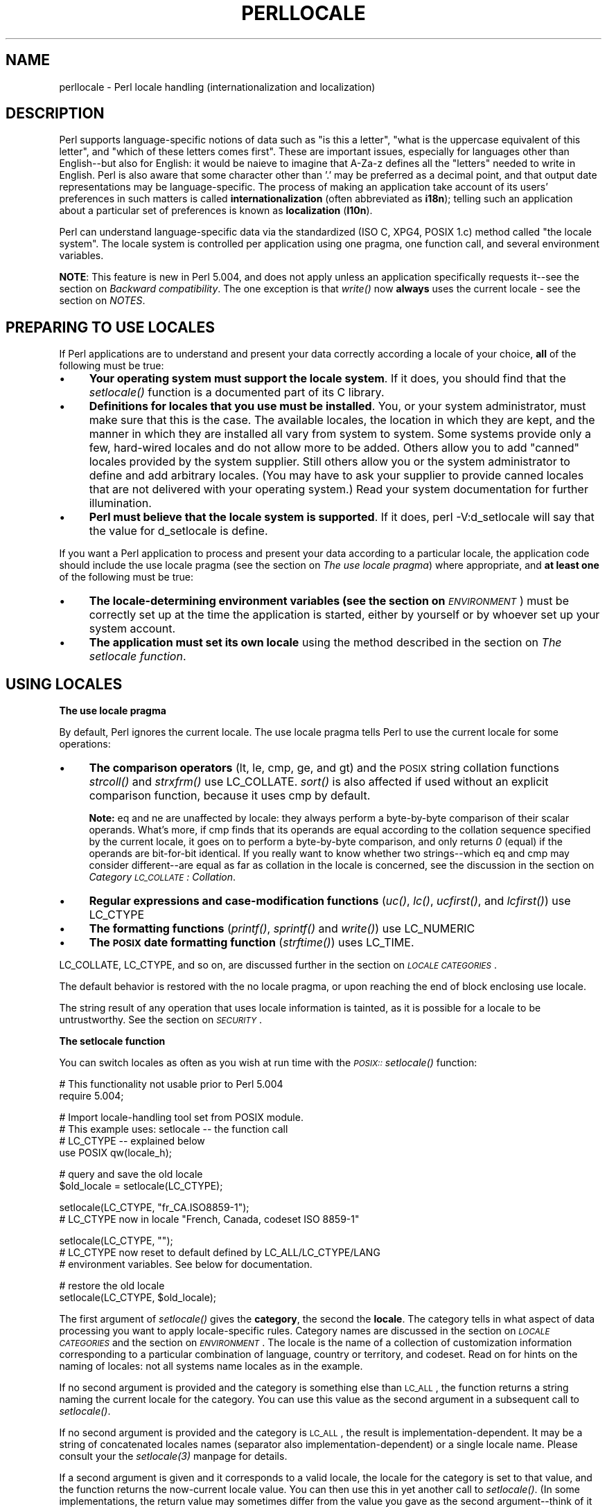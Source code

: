 .rn '' }`
''' $RCSfile$$Revision$$Date$
'''
''' $Log$
'''
.de Sh
.br
.if t .Sp
.ne 5
.PP
\fB\\$1\fR
.PP
..
.de Sp
.if t .sp .5v
.if n .sp
..
.de Ip
.br
.ie \\n(.$>=3 .ne \\$3
.el .ne 3
.IP "\\$1" \\$2
..
.de Vb
.ft CW
.nf
.ne \\$1
..
.de Ve
.ft R

.fi
..
'''
'''
'''     Set up \*(-- to give an unbreakable dash;
'''     string Tr holds user defined translation string.
'''     Bell System Logo is used as a dummy character.
'''
.tr \(*W-|\(bv\*(Tr
.ie n \{\
.ds -- \(*W-
.ds PI pi
.if (\n(.H=4u)&(1m=24u) .ds -- \(*W\h'-12u'\(*W\h'-12u'-\" diablo 10 pitch
.if (\n(.H=4u)&(1m=20u) .ds -- \(*W\h'-12u'\(*W\h'-8u'-\" diablo 12 pitch
.ds L" ""
.ds R" ""
'''   \*(M", \*(S", \*(N" and \*(T" are the equivalent of
'''   \*(L" and \*(R", except that they are used on ".xx" lines,
'''   such as .IP and .SH, which do another additional levels of
'''   double-quote interpretation
.ds M" """
.ds S" """
.ds N" """""
.ds T" """""
.ds L' '
.ds R' '
.ds M' '
.ds S' '
.ds N' '
.ds T' '
'br\}
.el\{\
.ds -- \(em\|
.tr \*(Tr
.ds L" ``
.ds R" ''
.ds M" ``
.ds S" ''
.ds N" ``
.ds T" ''
.ds L' `
.ds R' '
.ds M' `
.ds S' '
.ds N' `
.ds T' '
.ds PI \(*p
'br\}
.\"	If the F register is turned on, we'll generate
.\"	index entries out stderr for the following things:
.\"		TH	Title 
.\"		SH	Header
.\"		Sh	Subsection 
.\"		Ip	Item
.\"		X<>	Xref  (embedded
.\"	Of course, you have to process the output yourself
.\"	in some meaninful fashion.
.if \nF \{
.de IX
.tm Index:\\$1\t\\n%\t"\\$2"
..
.nr % 0
.rr F
.\}
.TH PERLLOCALE 1 "perl 5.005, patch 53" "22/Sep/98" "Perl Programmers Reference Guide"
.UC
.if n .hy 0
.if n .na
.ds C+ C\v'-.1v'\h'-1p'\s-2+\h'-1p'+\s0\v'.1v'\h'-1p'
.de CQ          \" put $1 in typewriter font
.ft CW
'if n "\c
'if t \\&\\$1\c
'if n \\&\\$1\c
'if n \&"
\\&\\$2 \\$3 \\$4 \\$5 \\$6 \\$7
'.ft R
..
.\" @(#)ms.acc 1.5 88/02/08 SMI; from UCB 4.2
.	\" AM - accent mark definitions
.bd B 3
.	\" fudge factors for nroff and troff
.if n \{\
.	ds #H 0
.	ds #V .8m
.	ds #F .3m
.	ds #[ \f1
.	ds #] \fP
.\}
.if t \{\
.	ds #H ((1u-(\\\\n(.fu%2u))*.13m)
.	ds #V .6m
.	ds #F 0
.	ds #[ \&
.	ds #] \&
.\}
.	\" simple accents for nroff and troff
.if n \{\
.	ds ' \&
.	ds ` \&
.	ds ^ \&
.	ds , \&
.	ds ~ ~
.	ds ? ?
.	ds ! !
.	ds /
.	ds q
.\}
.if t \{\
.	ds ' \\k:\h'-(\\n(.wu*8/10-\*(#H)'\'\h"|\\n:u"
.	ds ` \\k:\h'-(\\n(.wu*8/10-\*(#H)'\`\h'|\\n:u'
.	ds ^ \\k:\h'-(\\n(.wu*10/11-\*(#H)'^\h'|\\n:u'
.	ds , \\k:\h'-(\\n(.wu*8/10)',\h'|\\n:u'
.	ds ~ \\k:\h'-(\\n(.wu-\*(#H-.1m)'~\h'|\\n:u'
.	ds ? \s-2c\h'-\w'c'u*7/10'\u\h'\*(#H'\zi\d\s+2\h'\w'c'u*8/10'
.	ds ! \s-2\(or\s+2\h'-\w'\(or'u'\v'-.8m'.\v'.8m'
.	ds / \\k:\h'-(\\n(.wu*8/10-\*(#H)'\z\(sl\h'|\\n:u'
.	ds q o\h'-\w'o'u*8/10'\s-4\v'.4m'\z\(*i\v'-.4m'\s+4\h'\w'o'u*8/10'
.\}
.	\" troff and (daisy-wheel) nroff accents
.ds : \\k:\h'-(\\n(.wu*8/10-\*(#H+.1m+\*(#F)'\v'-\*(#V'\z.\h'.2m+\*(#F'.\h'|\\n:u'\v'\*(#V'
.ds 8 \h'\*(#H'\(*b\h'-\*(#H'
.ds v \\k:\h'-(\\n(.wu*9/10-\*(#H)'\v'-\*(#V'\*(#[\s-4v\s0\v'\*(#V'\h'|\\n:u'\*(#]
.ds _ \\k:\h'-(\\n(.wu*9/10-\*(#H+(\*(#F*2/3))'\v'-.4m'\z\(hy\v'.4m'\h'|\\n:u'
.ds . \\k:\h'-(\\n(.wu*8/10)'\v'\*(#V*4/10'\z.\v'-\*(#V*4/10'\h'|\\n:u'
.ds 3 \*(#[\v'.2m'\s-2\&3\s0\v'-.2m'\*(#]
.ds o \\k:\h'-(\\n(.wu+\w'\(de'u-\*(#H)/2u'\v'-.3n'\*(#[\z\(de\v'.3n'\h'|\\n:u'\*(#]
.ds d- \h'\*(#H'\(pd\h'-\w'~'u'\v'-.25m'\f2\(hy\fP\v'.25m'\h'-\*(#H'
.ds D- D\\k:\h'-\w'D'u'\v'-.11m'\z\(hy\v'.11m'\h'|\\n:u'
.ds th \*(#[\v'.3m'\s+1I\s-1\v'-.3m'\h'-(\w'I'u*2/3)'\s-1o\s+1\*(#]
.ds Th \*(#[\s+2I\s-2\h'-\w'I'u*3/5'\v'-.3m'o\v'.3m'\*(#]
.ds ae a\h'-(\w'a'u*4/10)'e
.ds Ae A\h'-(\w'A'u*4/10)'E
.ds oe o\h'-(\w'o'u*4/10)'e
.ds Oe O\h'-(\w'O'u*4/10)'E
.	\" corrections for vroff
.if v .ds ~ \\k:\h'-(\\n(.wu*9/10-\*(#H)'\s-2\u~\d\s+2\h'|\\n:u'
.if v .ds ^ \\k:\h'-(\\n(.wu*10/11-\*(#H)'\v'-.4m'^\v'.4m'\h'|\\n:u'
.	\" for low resolution devices (crt and lpr)
.if \n(.H>23 .if \n(.V>19 \
\{\
.	ds : e
.	ds 8 ss
.	ds v \h'-1'\o'\(aa\(ga'
.	ds _ \h'-1'^
.	ds . \h'-1'.
.	ds 3 3
.	ds o a
.	ds d- d\h'-1'\(ga
.	ds D- D\h'-1'\(hy
.	ds th \o'bp'
.	ds Th \o'LP'
.	ds ae ae
.	ds Ae AE
.	ds oe oe
.	ds Oe OE
.\}
.rm #[ #] #H #V #F C
.SH "NAME"
perllocale \- Perl locale handling (internationalization and localization)
.SH "DESCRIPTION"
Perl supports language-specific notions of data such as \*(L"is this
a letter\*(R", \*(L"what is the uppercase equivalent of this letter\*(R", and
\*(L"which of these letters comes first\*(R".  These are important issues,
especially for languages other than English\*(--but also for English: it
would be nai\*:ve to imagine that \f(CWA-Za-z\fR defines all the \*(L"letters\*(R"
needed to write in English. Perl is also aware that some character other
than \*(L'.\*(R' may be preferred as a decimal point, and that output date
representations may be language-specific.  The process of making an
application take account of its users\*(R' preferences in such matters is
called \fBinternationalization\fR (often abbreviated as \fBi18n\fR); telling
such an application about a particular set of preferences is known as
\fBlocalization\fR (\fBl10n\fR).
.PP
Perl can understand language-specific data via the standardized (ISO C,
XPG4, POSIX 1.c) method called \*(L"the locale system\*(R". The locale system is
controlled per application using one pragma, one function call, and
several environment variables.
.PP
\fBNOTE\fR: This feature is new in Perl 5.004, and does not apply unless an
application specifically requests it\*(--see the section on \fIBackward compatibility\fR.
The one exception is that \fIwrite()\fR now \fBalways\fR uses the current locale
\- see the section on \fINOTES\fR.
.SH "PREPARING TO USE LOCALES"
If Perl applications are to understand and present your data
correctly according a locale of your choice, \fBall\fR of the following
must be true:
.Ip "\(bu" 4
\fBYour operating system must support the locale system\fR.  If it does,
you should find that the \fIsetlocale()\fR function is a documented part of
its C library.
.Ip "\(bu" 4
\fBDefinitions for locales that you use must be installed\fR.  You, or
your system administrator, must make sure that this is the case. The
available locales, the location in which they are kept, and the manner
in which they are installed all vary from system to system.  Some systems
provide only a few, hard-wired locales and do not allow more to be
added.  Others allow you to add \*(L"canned\*(R" locales provided by the system
supplier.  Still others allow you or the system administrator to define
and add arbitrary locales.  (You may have to ask your supplier to
provide canned locales that are not delivered with your operating
system.)  Read your system documentation for further illumination.
.Ip "\(bu" 4
\fBPerl must believe that the locale system is supported\fR.  If it does,
\f(CWperl -V:d_setlocale\fR will say that the value for \f(CWd_setlocale\fR is
\f(CWdefine\fR.
.PP
If you want a Perl application to process and present your data
according to a particular locale, the application code should include
the \f(CWuse locale\fR pragma (see the section on \fIThe use locale pragma\fR) where
appropriate, and \fBat least one\fR of the following must be true:
.Ip "\(bu" 4
\fBThe locale-determining environment variables (see the section on \fI\s-1ENVIRONMENT\s0\fR)
must be correctly set up\fR at the time the application is started, either
by yourself or by whoever set up your system account.
.Ip "\(bu" 4
\fBThe application must set its own locale\fR using the method described in
the section on \fIThe setlocale function\fR.
.SH "USING LOCALES"
.Sh "The use locale pragma"
By default, Perl ignores the current locale.  The \f(CWuse locale\fR
pragma tells Perl to use the current locale for some operations:
.Ip "\(bu" 4
\fBThe comparison operators\fR (\f(CWlt\fR, \f(CWle\fR, \f(CWcmp\fR, \f(CWge\fR, and \f(CWgt\fR) and
the \s-1POSIX\s0 string collation functions \fIstrcoll()\fR and \fIstrxfrm()\fR use
\f(CWLC_COLLATE\fR.  \fIsort()\fR is also affected if used without an
explicit comparison function, because it uses \f(CWcmp\fR by default.
.Sp
\fBNote:\fR \f(CWeq\fR and \f(CWne\fR are unaffected by locale: they always
perform a byte-by-byte comparison of their scalar operands.  What's
more, if \f(CWcmp\fR finds that its operands are equal according to the
collation sequence specified by the current locale, it goes on to
perform a byte-by-byte comparison, and only returns \fI0\fR (equal) if the
operands are bit-for-bit identical.  If you really want to know whether
two strings\*(--which \f(CWeq\fR and \f(CWcmp\fR may consider different\*(--are equal
as far as collation in the locale is concerned, see the discussion in
the section on \fICategory \s-1LC_COLLATE\s0: Collation\fR.
.Ip "\(bu" 4
\fBRegular expressions and case-modification functions\fR (\fIuc()\fR, \fIlc()\fR,
\fIucfirst()\fR, and \fIlcfirst()\fR) use \f(CWLC_CTYPE\fR
.Ip "\(bu" 4
\fBThe formatting functions\fR (\fIprintf()\fR, \fIsprintf()\fR and \fIwrite()\fR) use
\f(CWLC_NUMERIC\fR
.Ip "\(bu" 4
\fBThe \s-1POSIX\s0 date formatting function\fR (\fIstrftime()\fR) uses \f(CWLC_TIME\fR.
.PP
\f(CWLC_COLLATE\fR, \f(CWLC_CTYPE\fR, and so on, are discussed further in the section on \fI\s-1LOCALE\s0
\s-1CATEGORIES\s0\fR.
.PP
The default behavior is restored with the \f(CWno locale\fR pragma, or
upon reaching the end of block enclosing \f(CWuse locale\fR.
.PP
The string result of any operation that uses locale
information is tainted, as it is possible for a locale to be
untrustworthy.  See the section on \fI\s-1SECURITY\s0\fR.
.Sh "The setlocale function"
You can switch locales as often as you wish at run time with the
\fI\s-1POSIX::\s0setlocale()\fR function:
.PP
.Vb 2
\&        # This functionality not usable prior to Perl 5.004
\&        require 5.004;
.Ve
.Vb 4
\&        # Import locale-handling tool set from POSIX module.
\&        # This example uses: setlocale -- the function call
\&        #                    LC_CTYPE -- explained below
\&        use POSIX qw(locale_h);
.Ve
.Vb 2
\&        # query and save the old locale
\&        $old_locale = setlocale(LC_CTYPE);
.Ve
.Vb 2
\&        setlocale(LC_CTYPE, "fr_CA.ISO8859-1");
\&        # LC_CTYPE now in locale "French, Canada, codeset ISO 8859-1"
.Ve
.Vb 3
\&        setlocale(LC_CTYPE, "");
\&        # LC_CTYPE now reset to default defined by LC_ALL/LC_CTYPE/LANG
\&        # environment variables.  See below for documentation.
.Ve
.Vb 2
\&        # restore the old locale
\&        setlocale(LC_CTYPE, $old_locale);
.Ve
The first argument of \fIsetlocale()\fR gives the \fBcategory\fR, the second the
\fBlocale\fR.  The category tells in what aspect of data processing you
want to apply locale-specific rules.  Category names are discussed in
the section on \fI\s-1LOCALE\s0 \s-1CATEGORIES\s0\fR and the section on \fI\s-1ENVIRONMENT\s0\fR.  The locale is the name of a
collection of customization information corresponding to a particular
combination of language, country or territory, and codeset.  Read on for
hints on the naming of locales: not all systems name locales as in the
example.
.PP
If no second argument is provided and the category is something else
than \s-1LC_ALL\s0, the function returns a string naming the current locale
for the category.  You can use this value as the second argument in a
subsequent call to \fIsetlocale()\fR.
.PP
If no second argument is provided and the category is \s-1LC_ALL\s0, the
result is implementation-dependent.  It may be a string of
concatenated locales names (separator also implementation-dependent)
or a single locale name.  Please consult your the \fIsetlocale(3)\fR manpage for
details.
.PP
If a second argument is given and it corresponds to a valid locale,
the locale for the category is set to that value, and the function
returns the now-current locale value.  You can then use this in yet
another call to \fIsetlocale()\fR.  (In some implementations, the return
value may sometimes differ from the value you gave as the second
argument\*(--think of it as an alias for the value you gave.)
.PP
As the example shows, if the second argument is an empty string, the
category's locale is returned to the default specified by the
corresponding environment variables.  Generally, this results in a
return to the default that was in force when Perl started up: changes
to the environment made by the application after startup may or may not
be noticed, depending on your system's C library.
.PP
If the second argument does not correspond to a valid locale, the locale
for the category is not changed, and the function returns \fIundef\fR.
.PP
For further information about the categories, consult the \fIsetlocale(3)\fR manpage.
.Sh "Finding locales"
For locales available in your system, consult also the \fIsetlocale(3)\fR manpage to
see whether it leads to the list of available locales (search for the
\fI\s-1SEE\s0 \s-1ALSO\s0\fR section).  If that fails, try the following command lines:
.PP
.Vb 1
\&        locale -a
.Ve
.Vb 1
\&        nlsinfo
.Ve
.Vb 1
\&        ls /usr/lib/nls/loc
.Ve
.Vb 1
\&        ls /usr/lib/locale
.Ve
.Vb 1
\&        ls /usr/lib/nls
.Ve
and see whether they list something resembling these
.PP
.Vb 7
\&        en_US.ISO8859-1     de_DE.ISO8859-1     ru_RU.ISO8859-5
\&        en_US.iso88591      de_DE.iso88591      ru_RU.iso88595
\&        en_US               de_DE               ru_RU
\&        en                  de                  ru
\&        english             german              russian
\&        english.iso88591    german.iso88591     russian.iso88595
\&        english.roman8                          russian.koi8r
.Ve
Sadly, even though the calling interface for \fIsetlocale()\fR has
been standardized, names of locales and the directories where the
configuration resides have not been.  The basic form of the name is
\fIlanguage_country/territory\fR\fB.\fR\fIcodeset\fR, but the latter parts after
\fIlanguage\fR are not always present.  The \fIlanguage\fR and \fIcountry\fR are
usually from the standards \fB\s-1ISO\s0 3166\fR and \fB\s-1ISO\s0 639\fR, the two-letter
abbreviations for the countries and the languages of the world,
respectively.  The \fIcodeset\fR part often mentions some \fB\s-1ISO\s0 8859\fR
character set, the Latin codesets.  For example, \f(CWISO 8859-1\fR is the
so-called \*(L"Western codeset\*(R" that can be used to encode most Western
European languages.  Again, there are several ways to write even the
name of that one standard.  Lamentably.
.PP
Two special locales are worth particular mention: \*(L"C\*(R" and \*(L"\s-1POSIX\s0\*(R".
Currently these are effectively the same locale: the difference is
mainly that the first one is defined by the C standard, the second by
the \s-1POSIX\s0 standard.  They define the \fBdefault locale\fR in which
every program starts in the absence of locale information in its
environment.  (The \fIdefault\fR default locale, if you will.)  Its language
is (American) English and its character codeset \s-1ASCII\s0.
.PP
\fB\s-1NOTE\s0\fR: Not all systems have the \*(L"\s-1POSIX\s0\*(R" locale (not all systems are
\s-1POSIX\s0\-conformant), so use \*(L"C\*(R" when you need explicitly to specify this
default locale.
.Sh "\s-1LOCALE\s0 \s-1PROBLEMS\s0"
You may encounter the following warning message at Perl startup:
.PP
.Vb 6
\&        perl: warning: Setting locale failed.
\&        perl: warning: Please check that your locale settings:
\&                LC_ALL = "En_US",
\&                LANG = (unset)
\&            are supported and installed on your system.
\&        perl: warning: Falling back to the standard locale ("C").
.Ve
This means that your locale settings had \s-1LC_ALL\s0 set to \*(L"En_US\*(R" and
\s-1LANG\s0 exists but has no value.  Perl tried to believe you but could not.
Instead, Perl gave up and fell back to the \*(L"C\*(R" locale, the default locale
that is supposed to work no matter what.  This usually means your locale
settings were wrong, they mention locales your system has never heard
of, or the locale installation in your system has problems (for example,
some system files are broken or missing).  There are quick and temporary
fixes to these problems, as well as more thorough and lasting fixes.
.Sh "Temporarily fixing locale problems"
The two quickest fixes are either to render Perl silent about any
locale inconsistencies or to run Perl under the default locale \*(L"C\*(R".
.PP
Perl's moaning about locale problems can be silenced by setting the
environment variable \s-1PERL_BADLANG\s0 to a non-zero value, for example
\*(L"1\*(R".  This method really just sweeps the problem under the carpet: you
tell Perl to shut up even when Perl sees that something is wrong.  Do
not be surprised if later something locale-dependent misbehaves.
.PP
Perl can be run under the \*(L"C\*(R" locale by setting the environment
variable \s-1LC_ALL\s0 to \*(L"C\*(R".  This method is perhaps a bit more civilized
than the \s-1PERL_BADLANG\s0 approach, but setting \s-1LC_ALL\s0 (or
other locale variables) may affect other programs as well, not just
Perl.  In particular, external programs run from within Perl will see
these changes.  If you make the new settings permanent (read on), all
programs you run see the changes.  See the \fI\s-1ENVIRONMENT\s0\fR manpage for for
the full list of relevant environment variables and the section on \fI\s-1USING\s0 \s-1LOCALES\s0\fR
for their effects in Perl.  Effects in other programs are 
easily deducible.  For example, the variable \s-1LC_COLLATE\s0 may well affect
your \fBsort\fR program (or whatever the program that arranges `records\*(R'
alphabetically in your system is called).
.PP
You can test out changing these variables temporarily, and if the
new settings seem to help, put those settings into your shell startup
files.  Consult your local documentation for the exact details.  For in
Bourne-like shells (\fBsh\fR, \fBksh\fR, \fBbash\fR, \fBzsh\fR):
.PP
.Vb 2
\&        LC_ALL=en_US.ISO8859-1
\&        export LC_ALL
.Ve
This assumes that we saw the locale \*(L"en_US.\s-1ISO8859-1\s0\*(R" using the commands
discussed above.  We decided to try that instead of the above faulty
locale \*(L"En_US\*(R"\*(--and in Cshish shells (\fBcsh\fR, \fBtcsh\fR)
.PP
.Vb 4
\&        setenv LC_ALL en_US.ISO8859-1
\&        
\&If you do not know what shell you have, consult your local
\&helpdesk or the equivalent.
.Ve
.Sh "Permanently fixing locale problems"
The slower but superior fixes are when you may be able to yourself
fix the misconfiguration of your own environment variables.  The
\fImis\fR\|(sing)configuration of the whole system's locales usually requires
the help of your friendly system administrator.
.PP
First, see earlier in this document about the section on \fIFinding locales\fR.  That tells
how to find which locales are really supported\*(--and more importantly,
installed\*(--on your system.  In our example error message, environment
variables affecting the locale are listed in the order of decreasing
importance (and unset variables do not matter).  Therefore, having
\s-1LC_ALL\s0 set to \*(L"En_US\*(R" must have been the bad choice, as shown by the
error message.  First try fixing locale settings listed first.
.PP
Second, if using the listed commands you see something \fBexactly\fR
(prefix matches do not count and case usually counts) like \*(L"En_US\*(R"
without the quotes, then you should be okay because you are using a
locale name that should be installed and available in your system.
In this case, see the section on \fIFixing system locale configuration\fR.
.Sh "Permanently fixing your locale configuration"
This is when you see something like:
.PP
.Vb 4
\&        perl: warning: Please check that your locale settings:
\&                LC_ALL = "En_US",
\&                LANG = (unset)
\&            are supported and installed on your system.
.Ve
but then cannot see that \*(L"En_US\*(R" listed by the above-mentioned
commands.  You may see things like \*(L"en_US.\s-1ISO8859-1\s0\*(R", but that isn't
the same.  In this case, try running under a locale
that you can list and which somehow matches what you tried.  The
rules for matching locale names are a bit vague because
standardization is weak in this area.  See again the the section on \fIFinding
locales\fR about general rules.
.Sh "Permanently fixing system locale configuration"
Contact a system administrator (preferably your own) and report the exact
error message you get, and ask them to read this same documentation you
are now reading.  They should be able to check whether there is something
wrong with the locale configuration of the system.  The the section on \fIFinding locales\fR
section is unfortunately a bit vague about the exact commands and places
because these things are not that standardized.
.Sh "The localeconv function"
The \fI\s-1POSIX::\s0localeconv()\fR function allows you to get particulars of the
locale-dependent numeric formatting information specified by the current
\f(CWLC_NUMERIC\fR and \f(CWLC_MONETARY\fR locales.  (If you just want the name of
the current locale for a particular category, use \fI\s-1POSIX::\s0setlocale()\fR
with a single parameter\*(--see the section on \fIThe setlocale function\fR.)
.PP
.Vb 1
\&        use POSIX qw(locale_h);
.Ve
.Vb 2
\&        # Get a reference to a hash of locale-dependent info
\&        $locale_values = localeconv();
.Ve
.Vb 4
\&        # Output sorted list of the values
\&        for (sort keys %$locale_values) {
\&            printf "%-20s = %s\en", $_, $locale_values->{$_}
\&        }
.Ve
\fIlocaleconv()\fR takes no arguments, and returns \fBa reference to\fR a hash.
The keys of this hash are variable names for formatting, such as
\f(CWdecimal_point\fR and \f(CWthousands_sep\fR.  The values are the
corresponding, er, values.  See the \f(CWlocaleconv\fR entry in the \fI\s-1POSIX\s0 (3)\fR manpage for a longer
example listing the categories an implementation might be expected to
provide; some provide more and others fewer.  You don't need an
explicit \f(CWuse locale\fR, because \fIlocaleconv()\fR always observes the
current locale.
.PP
Here's a simple-minded example program that rewrites its command-line
parameters as integers correctly formatted in the current locale:
.PP
.Vb 3
\&        # See comments in previous example
\&        require 5.004;
\&        use POSIX qw(locale_h);
.Ve
.Vb 3
\&        # Get some of locale's numeric formatting parameters
\&        my ($thousands_sep, $grouping) =
\&             @{localeconv()}{'thousands_sep', 'grouping'};
.Ve
.Vb 2
\&        # Apply defaults if values are missing
\&        $thousands_sep = ',' unless $thousands_sep;
.Ve
.Vb 16
\&        # grouping and mon_grouping are packed lists
\&        # of small integers (characters) telling the
\&        # grouping (thousand_seps and mon_thousand_seps
\&        # being the group dividers) of numbers and
\&        # monetary quantities.  The integers' meanings:
\&        # 255 means no more grouping, 0 means repeat
\&        # the previous grouping, 1-254 means use that
\&        # as the current grouping.  Grouping goes from
\&        # right to left (low to high digits).  In the
\&        # below we cheat slightly by never using anything
\&        # else than the first grouping (whatever that is).
\&        if ($grouping) {
\&            @grouping = unpack("C*", $grouping);
\&        } else {
\&            @grouping = (3);
\&        }
.Ve
.Vb 8
\&        # Format command line params for current locale
\&        for (@ARGV) {
\&            $_ = int;    # Chop non-integer part
\&            1 while
\&            s/(\ed)(\ed{$grouping[0]}($|$thousands_sep))/$1$thousands_sep$2/;
\&            print "$_";
\&        }
\&        print "\en";
.Ve
.SH "LOCALE CATEGORIES"
The following subsections describe basic locale categories.  Beyond these,
some combination categories allow manipulation of more than one
basic category at a time.  See the section on \fIENVIRONMENT\fR for a discussion of these.
.Sh "Category \s-1LC_COLLATE\s0: Collation"
In the scope of \f(CWuse locale\fR, Perl looks to the \f(CWLC_COLLATE\fR
environment variable to determine the application's notions on collation
(ordering) of characters.  For example, \*(L'b\*(R' follows \*(L'a\*(R' in Latin
alphabets, but where do \*(L'a\*'\*(R' and \*(L'a\*o\*(R' belong?  And while
\&'color\*(R' follows \*(L'chocolate\*(R' in English, what about in Spanish?
.PP
The following collations all make sense and you may meet any of them
if you \*(L"use locale\*(R".
.PP
.Vb 4
\&        A B C D E a b c d e
\&        A a B b C c D d D e
\&        a A b B c C d D e E
\&        a b c d e A B C D E
.Ve
Here is a code snippet to tell what alphanumeric
characters are in the current locale, in that locale's order:
.PP
.Vb 2
\&        use locale;
\&        print +(sort grep /\ew/, map { chr() } 0..255), "\en";
.Ve
Compare this with the characters that you see and their order if you
state explicitly that the locale should be ignored:
.PP
.Vb 2
\&        no locale;
\&        print +(sort grep /\ew/, map { chr() } 0..255), "\en";
.Ve
This machine-native collation (which is what you get unless \f(CWuse
locale\fR has appeared earlier in the same block) must be used for
sorting raw binary data, whereas the locale-dependent collation of the
first example is useful for natural text.
.PP
As noted in the section on \fI\s-1USING\s0 \s-1LOCALES\s0\fR, \f(CWcmp\fR compares according to the current
collation locale when \f(CWuse locale\fR is in effect, but falls back to a
byte-by-byte comparison for strings that the locale says are equal. You
can use \fI\s-1POSIX::\s0strcoll()\fR if you don't want this fall-back:
.PP
.Vb 3
\&        use POSIX qw(strcoll);
\&        $equal_in_locale =
\&            !strcoll("space and case ignored", "SpaceAndCaseIgnored");
.Ve
$equal_in_locale will be true if the collation locale specifies a
dictionary-like ordering that ignores space characters completely and
which folds case.
.PP
If you have a single string that you want to check for \*(L"equality in
locale\*(R" against several others, you might think you could gain a little
efficiency by using \fI\s-1POSIX::\s0strxfrm()\fR in conjunction with \f(CWeq\fR:
.PP
.Vb 8
\&        use POSIX qw(strxfrm);
\&        $xfrm_string = strxfrm("Mixed-case string");
\&        print "locale collation ignores spaces\en"
\&            if $xfrm_string eq strxfrm("Mixed-casestring");
\&        print "locale collation ignores hyphens\en"
\&            if $xfrm_string eq strxfrm("Mixedcase string");
\&        print "locale collation ignores case\en"
\&            if $xfrm_string eq strxfrm("mixed-case string");
.Ve
\fIstrxfrm()\fR takes a string and maps it into a transformed string for use
in byte-by-byte comparisons against other transformed strings during
collation.  \*(L"Under the hood\*(R", locale-affected Perl comparison operators
call \fIstrxfrm()\fR for both operands, then do a byte-by-byte
comparison of the transformed strings.  By calling \fIstrxfrm()\fR explicitly
and using a non locale-affected comparison, the example attempts to save
a couple of transformations.  But in fact, it doesn't save anything: Perl
magic (see the section on \fIMagic Variables\fR in the \fIperlguts\fR manpage) creates the transformed version of a
string the first time it's needed in a comparison, then keeps this version around
in case it's needed again.  An example rewritten the easy way with
\f(CWcmp\fR runs just about as fast.  It also copes with null characters
embedded in strings; if you call \fIstrxfrm()\fR directly, it treats the first
null it finds as a terminator.  don't expect the transformed strings
it produces to be portable across systems\*(--or even from one revision
of your operating system to the next.  In short, don't call \fIstrxfrm()\fR
directly: let Perl do it for you.
.PP
Note: \f(CWuse locale\fR isn't shown in some of these examples because it isn't
needed: \fIstrcoll()\fR and \fIstrxfrm()\fR exist only to generate locale-dependent
results, and so always obey the current \f(CWLC_COLLATE\fR locale.
.Sh "Category \s-1LC_CTYPE\s0: Character Types"
In the scope of \f(CWuse locale\fR, Perl obeys the \f(CWLC_CTYPE\fR locale
setting.  This controls the application's notion of which characters are
alphabetic.  This affects Perl's \f(CW\ew\fR regular expression metanotation,
which stands for alphanumeric characters\*(--that is, alphabetic and
numeric characters.  (Consult the \fIperlre\fR manpage for more information about
regular expressions.)  Thanks to \f(CWLC_CTYPE\fR, depending on your locale
setting, characters like \*(L'\*(ae\*(R', \*(L'\*(d-\*(R', \*(L'\*8\*(R', and
\&'o\*/\*(R' may be understood as \f(CW\ew\fR characters.
.PP
The \f(CWLC_CTYPE\fR locale also provides the map used in transliterating
characters between lower and uppercase.  This affects the case-mapping
functions--\fIlc()\fR, lcfirst, \fIuc()\fR, and \fIucfirst()\fR; case-mapping
interpolation with \f(CW\el\fR, \f(CW\eL\fR, \f(CW\eu\fR, or \f(CW\eU\fR in double-quoted strings
and \f(CWs///\fR substitutions; and case-independent regular expression
pattern matching using the \f(CWi\fR modifier.
.PP
Finally, \f(CWLC_CTYPE\fR affects the \s-1POSIX\s0 character-class test
functions--\fIisalpha()\fR, \fIislower()\fR, and so on.  For example, if you move
from the \*(L"C\*(R" locale to a 7-bit Scandinavian one, you may find\*(--possibly
to your surprise\*(--that \*(L"|\*(R" moves from the \fIispunct()\fR class to \fIisalpha()\fR.
.PP
\fBNote:\fR A broken or malicious \f(CWLC_CTYPE\fR locale definition may result
in clearly ineligible characters being considered to be alphanumeric by
your application.  For strict matching of (mundane) letters and
digits\*(--for example, in command strings\*(--locale-aware applications
should use \f(CW\ew\fR inside a \f(CWno locale\fR block.  See the section on \fI\s-1SECURITY\s0\fR.
.Sh "Category \s-1LC_NUMERIC\s0: Numeric Formatting"
In the scope of \f(CWuse locale\fR, Perl obeys the \f(CWLC_NUMERIC\fR locale
information, which controls an application's idea of how numbers should
be formatted for human readability by the \fIprintf()\fR, \fIsprintf()\fR, and
\fIwrite()\fR functions.  String-to-numeric conversion by the \fI\s-1POSIX::\s0strtod()\fR
function is also affected.  In most implementations the only effect is to
change the character used for the decimal point\*(--perhaps from \*(L'.\*(R'  to \*(L',\*(R'.
These functions aren't aware of such niceties as thousands separation and
so on.  (See the section on \fIThe localeconv function\fR if you care about these things.)
.PP
Output produced by \fIprint()\fR is \fBnever\fR affected by the
current locale: it is independent of whether \f(CWuse locale\fR or \f(CWno
locale\fR is in effect, and corresponds to what you'd get from \fIprintf()\fR
in the \*(L"C\*(R" locale.  The same is true for Perl's internal conversions
between numeric and string formats:
.PP
.Vb 2
\&        use POSIX qw(strtod);
\&        use locale;
.Ve
.Vb 1
\&        $n = 5/2;   # Assign numeric 2.5 to $n
.Ve
.Vb 1
\&        $a = " $n"; # Locale-independent conversion to string
.Ve
.Vb 1
\&        print "half five is $n\en";       # Locale-independent output
.Ve
.Vb 1
\&        printf "half five is %g\en", $n;  # Locale-dependent output
.Ve
.Vb 2
\&        print "DECIMAL POINT IS COMMA\en"
\&            if $n == (strtod("2,5"))[0]; # Locale-dependent conversion
.Ve
.Sh "Category \s-1LC_MONETARY\s0: Formatting of monetary amounts"
The C standard defines the \f(CWLC_MONETARY\fR category, but no function
that is affected by its contents.  (Those with experience of standards
committees will recognize that the working group decided to punt on the
issue.)  Consequently, Perl takes no notice of it.  If you really want
to use \f(CWLC_MONETARY\fR, you can query its contents\*(--see the section on \fIThe localeconv
function\fR--and use the information that it returns in your application's
own formatting of currency amounts.  However, you may well find that
the information, voluminous and complex though it may be, still does not
quite meet your requirements: currency formatting is a hard nut to crack.
.Sh "\s-1LC_TIME\s0"
Output produced by \fI\s-1POSIX::\s0strftime()\fR, which builds a formatted
human-readable date/time string, is affected by the current \f(CWLC_TIME\fR
locale.  Thus, in a French locale, the output produced by the \f(CW%B\fR
format element (full month name) for the first month of the year would
be \*(L"janvier\*(R".  Here's how to get a list of long month names in the
current locale:
.PP
.Vb 5
\&        use POSIX qw(strftime);
\&        for (0..11) {
\&            $long_month_name[$_] =
\&                strftime("%B", 0, 0, 0, 1, $_, 96);
\&        }
.Ve
Note: \f(CWuse locale\fR isn't needed in this example: as a function that
exists only to generate locale-dependent results, \fIstrftime()\fR always
obeys the current \f(CWLC_TIME\fR locale.
.Sh "Other categories"
The remaining locale category, \f(CWLC_MESSAGES\fR (possibly supplemented
by others in particular implementations) is not currently used by
Perl\*(--except possibly to affect the behavior of library functions called
by extensions outside the standard Perl distribution.
.SH "SECURITY"
Although the main discussion of Perl security issues can be found in
the \fIperlsec\fR manpage, a discussion of Perl's locale handling would be incomplete
if it did not draw your attention to locale-dependent security issues.
Locales\*(--particularly on systems that allow unprivileged users to
build their own locales\*(--are untrustworthy.  A malicious (or just plain
broken) locale can make a locale-aware application give unexpected
results.  Here are a few possibilities:
.Ip "\(bu" 4
Regular expression checks for safe file names or mail addresses using
\f(CW\ew\fR may be spoofed by an \f(CWLC_CTYPE\fR locale that claims that
characters such as \*(L">\*(R" and \*(L"|\*(R" are alphanumeric.
.Ip "\(bu" 4
String interpolation with case-mapping, as in, say, \f(CW$dest =
"C:\eU$name.$ext"\fR, may produce dangerous results if a bogus \s-1LC_CTYPE\s0
case-mapping table is in effect.
.Ip "\(bu" 4
If the decimal point character in the \f(CWLC_NUMERIC\fR locale is
surreptitiously changed from a dot to a comma, \f(CWsprintf("%g",
0.123456e3)\fR produces a string result of \*(L"123,456\*(R". Many people would
interpret this as one hundred and twenty-three thousand, four hundred
and fifty-six.
.Ip "\(bu" 4
A sneaky \f(CWLC_COLLATE\fR locale could result in the names of students with
\*(L"D\*(R" grades appearing ahead of those with \*(L"A"s.
.Ip "\(bu" 4
An application that takes the trouble to use information in
\f(CWLC_MONETARY\fR may format debits as if they were credits and vice versa
if that locale has been subverted.  Or it might make payments in \s-1US\s0
dollars instead of Hong Kong dollars.
.Ip "\(bu" 4
The date and day names in dates formatted by \fIstrftime()\fR could be
manipulated to advantage by a malicious user able to subvert the
\f(CWLC_DATE\fR locale.  ("Look\*(--it says I wasn't in the building on
Sunday.")
.PP
Such dangers are not peculiar to the locale system: any aspect of an
application's environment which may be modified maliciously presents
similar challenges.  Similarly, they are not specific to Perl: any
programming language that allows you to write programs that take
account of their environment exposes you to these issues.
.PP
Perl cannot protect you from all possibilities shown in the
examples\*(--there is no substitute for your own vigilance\*(--but, when
\f(CWuse locale\fR is in effect, Perl uses the tainting mechanism (see
the \fIperlsec\fR manpage) to mark string results that become locale-dependent, and
which may be untrustworthy in consequence.  Here is a summary of the
tainting behavior of operators and functions that may be affected by
the locale:
.Ip "\fBComparison operators\fR (\f(CWlt\fR, \f(CWle\fR, \f(CWge\fR, \f(CWgt\fR and \f(CWcmp\fR):" 4
Scalar true/false (or less/equal/greater) result is never tainted.
.Ip "\fBCase-mapping interpolation\fR (with \f(CW\el\fR, \f(CW\eL\fR, \f(CW\eu\fR or \f(CW\eU\fR)" 4
Result string containing interpolated material is tainted if
\f(CWuse locale\fR is in effect.
.Ip "\fBMatching operator\fR (\f(CWm//\fR):" 4
Scalar true/false result never tainted.
.Sp
Subpatterns, either delivered as a list-context result or as \f(CW$1\fR etc.
are tainted if \f(CWuse locale\fR is in effect, and the subpattern regular
expression contains \f(CW\ew\fR (to match an alphanumeric character), \f(CW\eW\fR
(non-alphanumeric character), \f(CW\es\fR (white-space character), or \f(CW\eS\fR
(non white-space character).  The matched-pattern variable, $&, $`
(pre-match), $\*(R' (post-match), and $+ (last match) are also tainted if
\f(CWuse locale\fR is in effect and the regular expression contains \f(CW\ew\fR,
\f(CW\eW\fR, \f(CW\es\fR, or \f(CW\eS\fR.
.Ip "\fBSubstitution operator\fR (\f(CWs///\fR):" 4
Has the same behavior as the match operator.  Also, the left
operand of \f(CW=~\fR becomes tainted when \f(CWuse locale\fR in effect
if modified as a result of a substitution based on a regular
expression match involving \f(CW\ew\fR, \f(CW\eW\fR, \f(CW\es\fR, or \f(CW\eS\fR; or of
case-mapping with \f(CW\el\fR, \f(CW\eL\fR,\f(CW\eu\fR or \f(CW\eU\fR.
.Ip "\fBIn-memory formatting function\fR (sprintf()):" 4
Result is tainted if \f(CWuse locale\fR is in effect.
.Ip "\fBOutput formatting functions\fR (printf() and write()):" 4
Success/failure result is never tainted.
.Ip "\fBCase-mapping functions\fR (lc(), lcfirst(), uc(), ucfirst()):" 4
Results are tainted if \f(CWuse locale\fR is in effect.
.Ip "\fB\s-1POSIX\s0 locale-dependent functions\fR (localeconv(), strcoll(), strftime(), strxfrm()):" 4
Results are never tainted.
.Ip "\fB\s-1POSIX\s0 character class tests\fR (isalnum(), isalpha(), isdigit(), isgraph(), islower(), isprint(), ispunct(), isspace(), isupper(), isxdigit()):" 4
True/false results are never tainted.
.PP
Three examples illustrate locale-dependent tainting.
The first program, which ignores its locale, won't run: a value taken
directly from the command line may not be used to name an output file
when taint checks are enabled.
.PP
.Vb 2
\&        #/usr/local/bin/perl -T
\&        # Run with taint checking
.Ve
.Vb 2
\&        # Command line sanity check omitted...
\&        $tainted_output_file = shift;
.Ve
.Vb 2
\&        open(F, ">$tainted_output_file")
\&            or warn "Open of $untainted_output_file failed: $!\en";
.Ve
The program can be made to run by \*(L"laundering\*(R" the tainted value through
a regular expression: the second example\*(--which still ignores locale
information\*(--runs, creating the file named on its command line
if it can.
.PP
.Vb 1
\&        #/usr/local/bin/perl -T
.Ve
.Vb 3
\&        $tainted_output_file = shift;
\&        $tainted_output_file =~ m%[\ew/]+%;
\&        $untainted_output_file = $&;
.Ve
.Vb 2
\&        open(F, ">$untainted_output_file")
\&            or warn "Open of $untainted_output_file failed: $!\en";
.Ve
Compare this with a similar but locale-aware program:
.PP
.Vb 1
\&        #/usr/local/bin/perl -T
.Ve
.Vb 4
\&        $tainted_output_file = shift;
\&        use locale;
\&        $tainted_output_file =~ m%[\ew/]+%;
\&        $localized_output_file = $&;
.Ve
.Vb 2
\&        open(F, ">$localized_output_file")
\&            or warn "Open of $localized_output_file failed: $!\en";
.Ve
This third program fails to run because $& is tainted: it is the result
of a match involving \f(CW\ew\fR while \f(CWuse locale\fR is in effect.
.SH "ENVIRONMENT"
.Ip "\s-1PERL_BADLANG\s0" 12
A string that can suppress Perl's warning about failed locale settings
at startup.  Failure can occur if the locale support in the operating
system is lacking (broken) in some way\*(--or if you mistyped the name of
a locale when you set up your environment.  If this environment variable
is absent, or has a value that does not evaluate to integer zero\*(--that
is, "0" or ""\*(--Perl will complain about locale setting failures.
.Sp
\fB\s-1NOTE\s0\fR: \s-1PERL_BADLANG\s0 only gives you a way to hide the warning message.
The message tells about some problem in your system's locale support,
and you should investigate what the problem is.
.PP
The following environment variables are not specific to Perl: They are
part of the standardized (\s-1ISO\s0 C, \s-1XPG4\s0, \s-1POSIX\s0 1.c) \fIsetlocale()\fR method
for controlling an application's opinion on data.
.Ip "\s-1LC_ALL\s0" 12
\f(CWLC_ALL\fR is the \*(L"override-all\*(R" locale environment variable. If
set, it overrides all the rest of the locale environment variables.
.Ip "\s-1LC_CTYPE\s0" 12
In the absence of \f(CWLC_ALL\fR, \f(CWLC_CTYPE\fR chooses the character type
locale.  In the absence of both \f(CWLC_ALL\fR and \f(CWLC_CTYPE\fR, \f(CWLANG\fR
chooses the character type locale.
.Ip "\s-1LC_COLLATE\s0" 12
In the absence of \f(CWLC_ALL\fR, \f(CWLC_COLLATE\fR chooses the collation
(sorting) locale.  In the absence of both \f(CWLC_ALL\fR and \f(CWLC_COLLATE\fR,
\f(CWLANG\fR chooses the collation locale.
.Ip "\s-1LC_MONETARY\s0" 12
In the absence of \f(CWLC_ALL\fR, \f(CWLC_MONETARY\fR chooses the monetary
formatting locale.  In the absence of both \f(CWLC_ALL\fR and \f(CWLC_MONETARY\fR,
\f(CWLANG\fR chooses the monetary formatting locale.
.Ip "\s-1LC_NUMERIC\s0" 12
In the absence of \f(CWLC_ALL\fR, \f(CWLC_NUMERIC\fR chooses the numeric format
locale.  In the absence of both \f(CWLC_ALL\fR and \f(CWLC_NUMERIC\fR, \f(CWLANG\fR
chooses the numeric format.
.Ip "\s-1LC_TIME\s0" 12
In the absence of \f(CWLC_ALL\fR, \f(CWLC_TIME\fR chooses the date and time
formatting locale.  In the absence of both \f(CWLC_ALL\fR and \f(CWLC_TIME\fR,
\f(CWLANG\fR chooses the date and time formatting locale.
.Ip "\s-1LANG\s0" 12
\f(CWLANG\fR is the \*(L"catch-all\*(R" locale environment variable. If it is set, it
is used as the last resort after the overall \f(CWLC_ALL\fR and the
category-specific \f(CWLC_...\fR.
.SH "NOTES"
.Sh "Backward compatibility"
Versions of Perl prior to 5.004 \fBmostly\fR ignored locale information,
generally behaving as if something similar to the \f(CW"C"\fR locale were
always in force, even if the program environment suggested otherwise
(see the section on \fIThe setlocale function\fR).  By default, Perl still behaves this
way for backward compatibility.  If you want a Perl application to pay
attention to locale information, you \fBmust\fR use the \f(CWuse locale\fR
pragma (see the section on \fIThe use locale Pragma\fR) to instruct it to do so.
.PP
Versions of Perl from 5.002 to 5.003 did use the \f(CWLC_CTYPE\fR
information if available; that is, \f(CW\ew\fR did understand what
were the letters according to the locale environment variables.
The problem was that the user had no control over the feature:
if the C library supported locales, Perl used them.
.Sh "I18N:Collate obsolete"
In versions of Perl prior to 5.004, per-locale collation was possible
using the \f(CWI18N::Collate\fR library module.  This module is now mildly
obsolete and should be avoided in new applications.  The \f(CWLC_COLLATE\fR
functionality is now integrated into the Perl core language: One can
use locale-specific scalar data completely normally with \f(CWuse locale\fR,
so there is no longer any need to juggle with the scalar references of
\f(CWI18N::Collate\fR.
.Sh "Sort speed and memory use impacts"
Comparing and sorting by locale is usually slower than the default
sorting; slow-downs of two to four times have been observed.  It will
also consume more memory: once a Perl scalar variable has participated
in any string comparison or sorting operation obeying the locale
collation rules, it will take 3-15 times more memory than before.  (The
exact multiplier depends on the string's contents, the operating system
and the locale.) These downsides are dictated more by the operating
system's implementation of the locale system than by Perl.
.Sh "\fIwrite()\fR and \s-1LC_NUMERIC\s0"
Formats are the only part of Perl that unconditionally use information
from a program's locale; if a program's environment specifies an
\s-1LC_NUMERIC\s0 locale, it is always used to specify the decimal point
character in formatted output.  Formatted output cannot be controlled by
\f(CWuse locale\fR because the pragma is tied to the block structure of the
program, and, for historical reasons, formats exist outside that block
structure.
.Sh "Freely available locale definitions"
There is a large collection of locale definitions at
\f(CWftp://dkuug.dk/i18n/WG15-collection\fR.  You should be aware that it is
unsupported, and is not claimed to be fit for any purpose.  If your
system allows installation of arbitrary locales, you may find the
definitions useful as they are, or as a basis for the development of
your own locales.
.Sh "I18n and l10n"
\*(L"Internationalization\*(R" is often abbreviated as \fBi18n\fR because its first
and last letters are separated by eighteen others.  (You may guess why
the internalin ... internaliti ... i18n tends to get abbreviated.)  In
the same way, \*(L"localization\*(R" is often abbreviated to \fBl10n\fR.
.Sh "An imperfect standard"
Internationalization, as defined in the C and \s-1POSIX\s0 standards, can be
criticized as incomplete, ungainly, and having too large a granularity.
(Locales apply to a whole process, when it would arguably be more useful
to have them apply to a single thread, window group, or whatever.)  They
also have a tendency, like standards groups, to divide the world into
nations, when we all know that the world can equally well be divided
into bankers, bikers, gamers, and so on.  But, for now, it's the only
standard we've got.  This may be construed as a bug.
.SH "BUGS"
.Sh "Broken systems"
In certain systems, the operating system's locale support
is broken and cannot be fixed or used by Perl.  Such deficiencies can
and will result in mysterious hangs and/or Perl core dumps when the
\f(CWuse locale\fR is in effect.  When confronted with such a system,
please report in excruciating detail to <\fIperlbug@perl.com\fR>, and
complain to your vendor: bug fixes may exist for these problems
in your operating system.  Sometimes such bug fixes are called an
operating system upgrade.
.SH "SEE ALSO"
the \f(CWisalnum\fR entry in the \fIPOSIX (3)\fR manpage
.PP
the \f(CWisalpha\fR entry in the \fIPOSIX (3)\fR manpage
.PP
the \f(CWisdigit\fR entry in the \fIPOSIX (3)\fR manpage
.PP
the \f(CWisgraph\fR entry in the \fIPOSIX (3)\fR manpage
.PP
the \f(CWislower\fR entry in the \fIPOSIX (3)\fR manpage
.PP
the \f(CWisprint\fR entry in the \fIPOSIX (3)\fR manpage,
.PP
the \f(CWispunct\fR entry in the \fIPOSIX (3)\fR manpage
.PP
the \f(CWisspace\fR entry in the \fIPOSIX (3)\fR manpage
.PP
the \f(CWisupper\fR entry in the \fIPOSIX (3)\fR manpage,
.PP
the \f(CWisxdigit\fR entry in the \fIPOSIX (3)\fR manpage
.PP
the \f(CWlocaleconv\fR entry in the \fIPOSIX (3)\fR manpage
.PP
the \f(CWsetlocale\fR entry in the \fIPOSIX (3)\fR manpage,
.PP
the \f(CWstrcoll\fR entry in the \fIPOSIX (3)\fR manpage
.PP
the \f(CWstrftime\fR entry in the \fIPOSIX (3)\fR manpage
.PP
the \f(CWstrtod\fR entry in the \fIPOSIX (3)\fR manpage,
.PP
the \f(CWstrxfrm\fR entry in the \fIPOSIX (3)\fR manpage
.SH "HISTORY"
Jarkko Hietaniemi's original \fIperli18n.pod\fR heavily hacked by Dominic
Dunlop, assisted by the perl5-porters.  Prose worked over a bit by
Tom Christiansen.
.PP
Last update: Thu Jun 11 08:44:13 MDT 1998

.rn }` ''
.IX Title "PERLLOCALE 1"
.IX Name "perllocale - Perl locale handling (internationalization and localization)"

.IX Header "NAME"

.IX Header "DESCRIPTION"

.IX Header "PREPARING TO USE LOCALES"

.IX Item "\(bu"

.IX Item "\(bu"

.IX Item "\(bu"

.IX Item "\(bu"

.IX Item "\(bu"

.IX Header "USING LOCALES"

.IX Subsection "The use locale pragma"

.IX Item "\(bu"

.IX Item "\(bu"

.IX Item "\(bu"

.IX Item "\(bu"

.IX Subsection "The setlocale function"

.IX Subsection "Finding locales"

.IX Subsection "\s-1LOCALE\s0 \s-1PROBLEMS\s0"

.IX Subsection "Temporarily fixing locale problems"

.IX Subsection "Permanently fixing locale problems"

.IX Subsection "Permanently fixing your locale configuration"

.IX Subsection "Permanently fixing system locale configuration"

.IX Subsection "The localeconv function"

.IX Header "LOCALE CATEGORIES"

.IX Subsection "Category \s-1LC_COLLATE\s0: Collation"

.IX Subsection "Category \s-1LC_CTYPE\s0: Character Types"

.IX Subsection "Category \s-1LC_NUMERIC\s0: Numeric Formatting"

.IX Subsection "Category \s-1LC_MONETARY\s0: Formatting of monetary amounts"

.IX Subsection "\s-1LC_TIME\s0"

.IX Subsection "Other categories"

.IX Header "SECURITY"

.IX Item "\(bu"

.IX Item "\(bu"

.IX Item "\(bu"

.IX Item "\(bu"

.IX Item "\(bu"

.IX Item "\(bu"

.IX Item "\fBComparison operators\fR (\f(CWlt\fR, \f(CWle\fR, \f(CWge\fR, \f(CWgt\fR and \f(CWcmp\fR):"

.IX Item "\fBCase-mapping interpolation\fR (with \f(CW\el\fR, \f(CW\eL\fR, \f(CW\eu\fR or \f(CW\eU\fR)"

.IX Item "\fBMatching operator\fR (\f(CWm//\fR):"

.IX Item "\fBSubstitution operator\fR (\f(CWs///\fR):"

.IX Item "\fBIn-memory formatting function\fR (sprintf()):"

.IX Item "\fBOutput formatting functions\fR (printf() and write()):"

.IX Item "\fBCase-mapping functions\fR (lc(), lcfirst(), uc(), ucfirst()):"

.IX Item "\fB\s-1POSIX\s0 locale-dependent functions\fR (localeconv(), strcoll(), strftime(), strxfrm()):"

.IX Item "\fB\s-1POSIX\s0 character class tests\fR (isalnum(), isalpha(), isdigit(), isgraph(), islower(), isprint(), ispunct(), isspace(), isupper(), isxdigit()):"

.IX Header "ENVIRONMENT"

.IX Item "\s-1PERL_BADLANG\s0"

.IX Item "\s-1LC_ALL\s0"

.IX Item "\s-1LC_CTYPE\s0"

.IX Item "\s-1LC_COLLATE\s0"

.IX Item "\s-1LC_MONETARY\s0"

.IX Item "\s-1LC_NUMERIC\s0"

.IX Item "\s-1LC_TIME\s0"

.IX Item "\s-1LANG\s0"

.IX Header "NOTES"

.IX Subsection "Backward compatibility"

.IX Subsection "I18N:Collate obsolete"

.IX Subsection "Sort speed and memory use impacts"

.IX Subsection "\fIwrite()\fR and \s-1LC_NUMERIC\s0"

.IX Subsection "Freely available locale definitions"

.IX Subsection "I18n and l10n"

.IX Subsection "An imperfect standard"

.IX Header "BUGS"

.IX Subsection "Broken systems"

.IX Header "SEE ALSO"

.IX Header "HISTORY"

